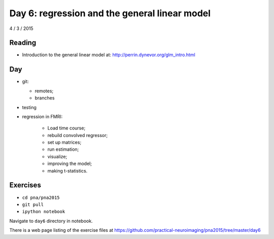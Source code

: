 ##############################################
Day 6: regression and the general linear model
##############################################

4 / 3 / 2015

*******
Reading
*******

* Introduction to the general linear model at:
  http://perrin.dynevor.org/glm_intro.html

***
Day
***

* git:

  * remotes;
  * branches

* testing
* regression in FMRI:

    * Load time course;
    * rebuild convolved regressor;
    * set up matrices;
    * run estimation;
    * visualize;
    * improving the model;
    * making t-statistics.

*********
Exercises
*********

* ``cd pna/pna2015``
* ``git pull``
* ``ipython notebook``

Navigate to ``day6`` directory in notebook.

There is a web page listing of the exercise files at
https://github.com/practical-neuroimaging/pna2015/tree/master/day6

